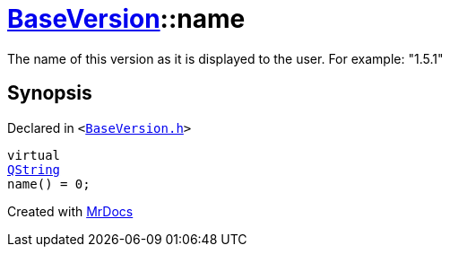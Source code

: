 [#BaseVersion-name]
= xref:BaseVersion.adoc[BaseVersion]::name
:relfileprefix: ../
:mrdocs:


The name of this version as it is displayed to the user&period;
For example&colon; &quot;1&period;5&period;1&quot;



== Synopsis

Declared in `&lt;https://github.com/PrismLauncher/PrismLauncher/blob/develop/launcher/BaseVersion.h#L39[BaseVersion&period;h]&gt;`

[source,cpp,subs="verbatim,replacements,macros,-callouts"]
----
virtual
xref:QString.adoc[QString]
name() = 0;
----



[.small]#Created with https://www.mrdocs.com[MrDocs]#
